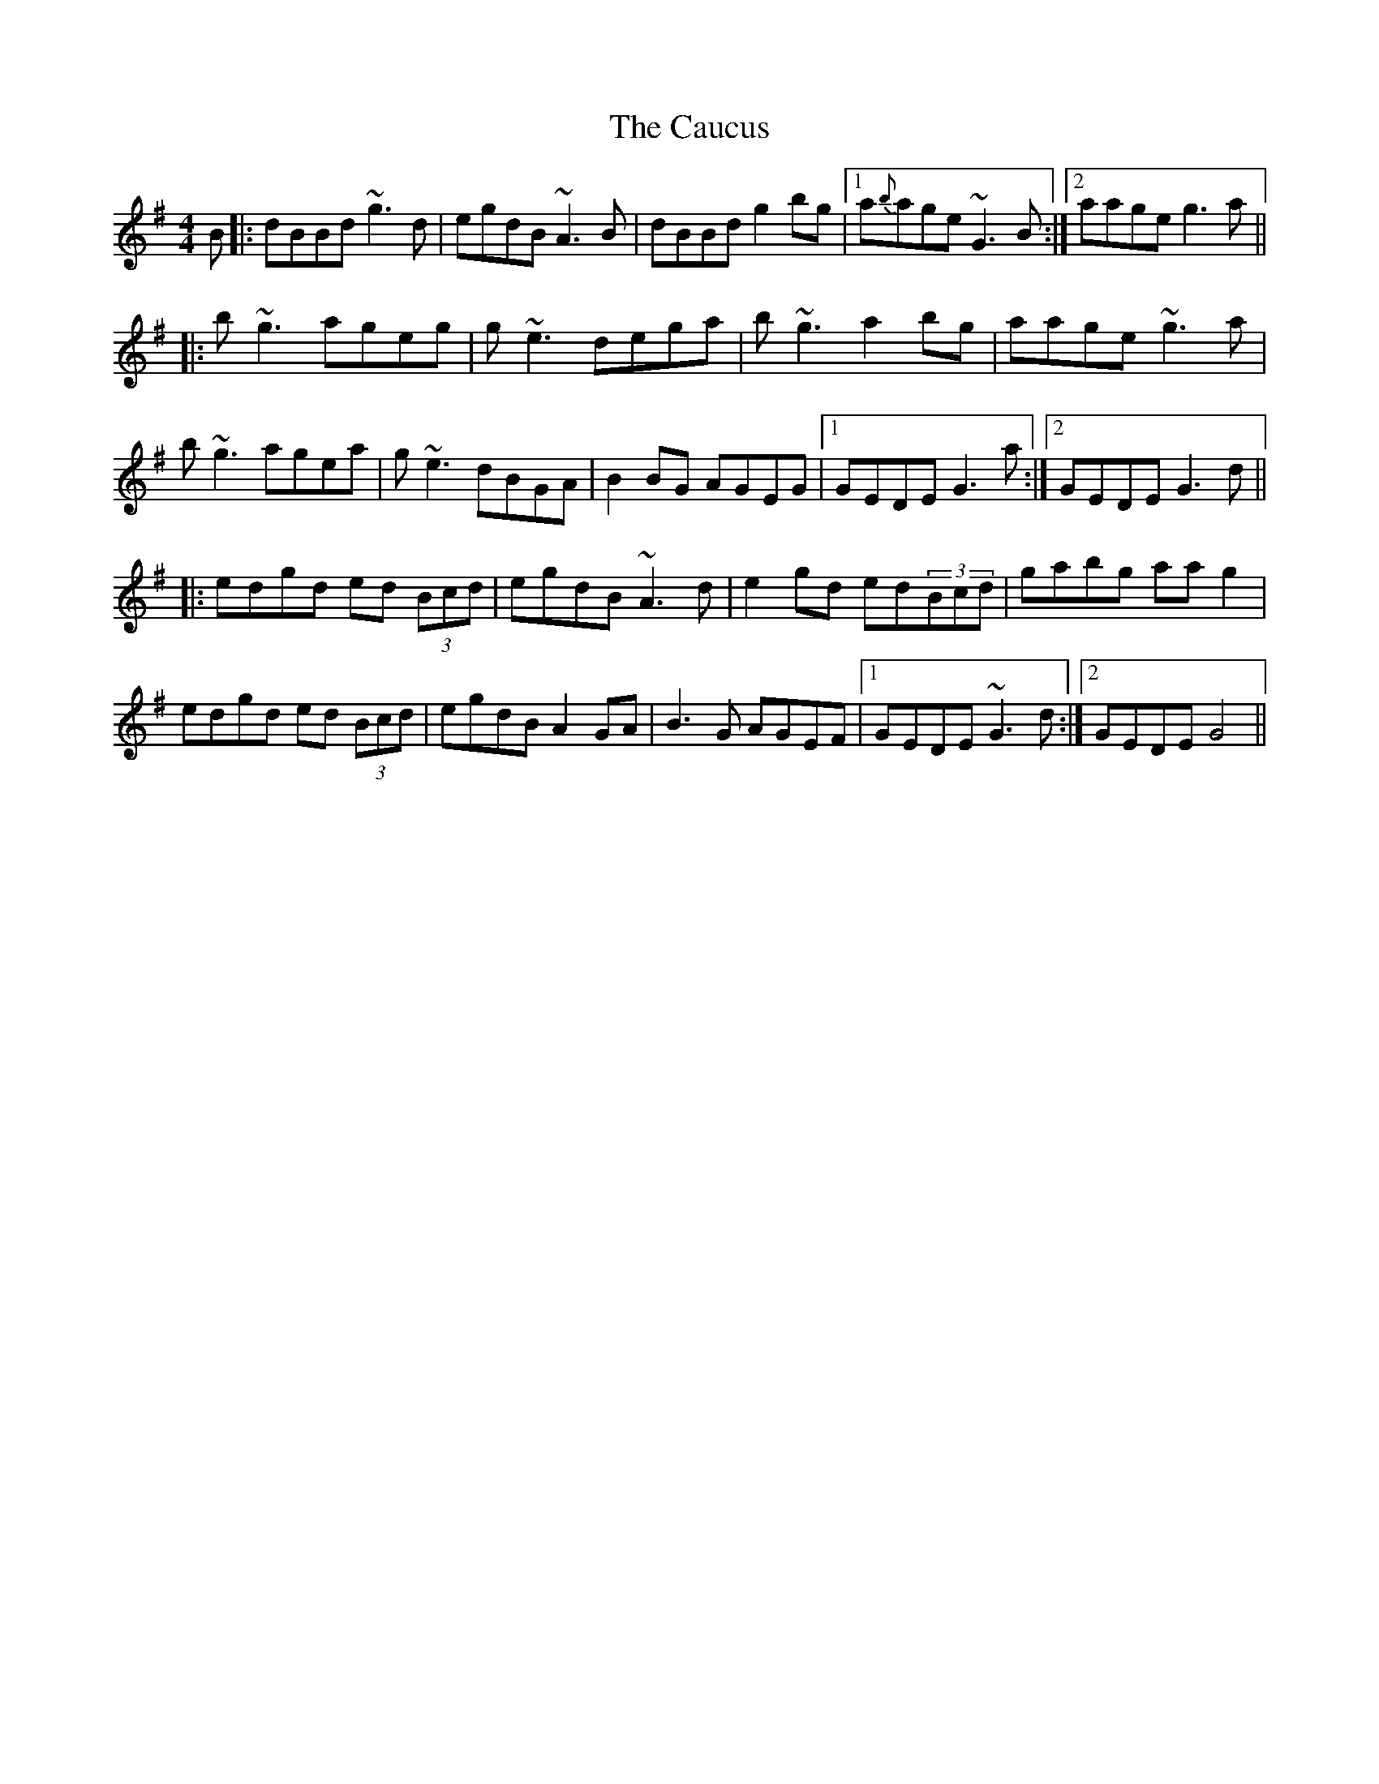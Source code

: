 X: 6595
T: Caucus, The
R: reel
M: 4/4
K: Gmajor
B|:dBBd ~g3d|egdB ~A3B|dBBd g2bg|1 a{b}age ~G3B:|2 aage g3a||
|:b~g3 ageg|g~e3 dega|b~g3 a2bg|aage ~g3a|
b~g3 agea|g~e3 dBGA|B2BG AGEG|1 GEDE G3a:|2 GEDE G3d||
|:edgd ed (3Bcd|egdB ~A3d|e2gd ed(3Bcd|gabg aag2|
edgd ed (3Bcd|egdB A2GA|B3G AGEF|1 GEDE ~G3d:|2 GEDE G4||

